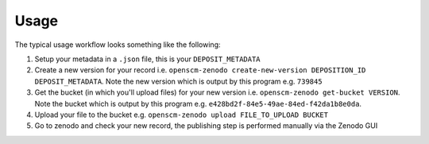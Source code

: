 Usage
=====

The typical usage workflow looks something like the following:

#. Setup your metadata in a ``.json`` file, this is your ``DEPOSIT_METADATA``
#. Create a new version for your record i.e. ``openscm-zenodo create-new-version DEPOSITION_ID DEPOSIT_METADATA``. Note the new version which is output by this program e.g. ``739845``
#. Get the bucket (in which you'll upload files) for your new version i.e. ``openscm-zenodo get-bucket VERSION``. Note the bucket which is output by this program e.g. ``e428bd2f-84e5-49ae-84ed-f42da1b8e0da``.
#. Upload your file to the bucket e.g. ``openscm-zenodo upload FILE_TO_UPLOAD BUCKET``
#. Go to zenodo and check your new record, the publishing step is performed manually via the Zenodo GUI
